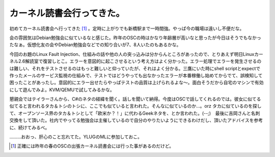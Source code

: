 カーネル読書会行ってきた。
==========================

初めてカーネル読書会へ行ってきた [#]_ 。定時に上がりでも新橋駅まで一時間強。やっぱ今の職場は遠いし不便だな。

会の雰囲気はDebian勉強会に似ているなと感じた。昨年のOSCの時はかなり年齢層が高いなと思ったが今日はそうでもなかったなぁ。仮想化友の会やDebian勉強会などでの知り合いが7、8人いたのもあるかな。

今回のお題のLinux Fault Injection、仕組みの話や他の人の突っ込みは分からんところがあったので、とりあえず明日Linuxカーネル2.6解読室で復習しとこ。エラーを意図的に起こさせるという考え方はよく分かった。エラー処理でエラーを発生させるのは難しい、それをテストさせるのはもっと難しいと仰っていたが、それはよく分かる。三鷹にいた時にshell scriptとexpectで作ったメールのサービス監視の仕組みで、テストではどうやっても出なかったエラーが本番稼働し始めてからでて、誤検知して困ったことがあったし。意図的にエラー出せたらやっぱテストの品質は上げられるよな～。面白そうだから自宅のマシンで有効にして遊んでみよ。KVM/QEMUで試してみるかな。

懇親会ではテイラーさんから、C#のネタの経緯を聞く。話しを聞いて納得。今度はOSCで話してくれるのでは。彼女に似てる似てると言われるタカ＆トシのトシに、ここでも似ていると言われた。そんなに似ているのか…。orz  タカに似ているのを探して、オープンソース界のタカ＆トシとして「欧米か？！」に代わるGeekネタを、とか言われた。(--;)　最後に吉岡さんと名刺交換をして頂いた。社内でやってる勉強会は主催しているので自分のやりたいようにできるわけだし、頂いたアドバイスを参考に、続けてみるべ。



………おおっ、肝心のこと忘れてた。YLUGのMLに参加しておこ。




.. [#] 正確には昨年の春のOSCの出張カーネル読書会には行った事があるのだけど。


.. author:: default
.. categories:: Unix/Linux,meeting
.. tags::
.. comments::
